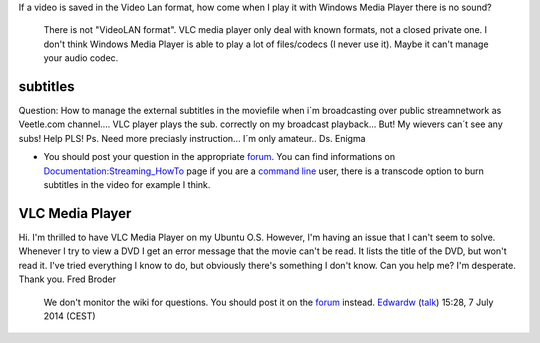 If a video is saved in the Video Lan format, how come when I play it with Windows Media Player there is no sound?

   There is not "VideoLAN format". VLC media player only deal with known formats, not a closed private one.
   I don't think Windows Media Player is able to play a lot of files/codecs (I never use it). Maybe it can't manage your audio codec.

subtitles
---------

Question: How to manage the external subtitles in the moviefile when i´m broadcasting over public streamnetwork as Veetle.com channel.... VLC player plays the sub. correctly on my broadcast playback... But! My wievers can´t see any subs! Help PLS! Ps. Need more preciasly instruction... I´m only amateur.. Ds. Enigma

-  You should post your question in the appropriate `forum <http://forum.videolan.org>`__. You can find informations on `Documentation:Streaming_HowTo <Documentation:Streaming_HowTo>`__ page if you are a `command line <command_line>`__ user, there is a transcode option to burn subtitles in the video for example I think.

VLC Media Player
----------------

Hi. I'm thrilled to have VLC Media Player on my Ubuntu O.S. However, I'm having an issue that I can't seem to solve. Whenever I try to view a DVD I get an error message that the movie can't be read. It lists the title of the DVD, but won't read it. I've tried everything I know to do, but obviously there's something I don't know. Can you help me? I'm desperate. Thank you. Fred Broder

   We don't monitor the wiki for questions. You should post it on the `forum <http://forum.videolan.org>`__ instead. `Edwardw <User:Edwardw>`__ (`talk <User_talk:Edwardw>`__) 15:28, 7 July 2014 (CEST)
